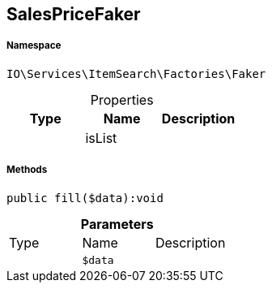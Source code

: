 :table-caption!:
:example-caption!:
:source-highlighter: prettify
:sectids!:
[[io__salespricefaker]]
== SalesPriceFaker





===== Namespace

`IO\Services\ItemSearch\Factories\Faker`





.Properties
|===
|Type |Name |Description

|
    |isList
    |
|===


===== Methods

[source%nowrap, php]
----

public fill($data):void

----

    







.*Parameters*
|===
|Type |Name |Description
|
a|`$data`
|
|===


